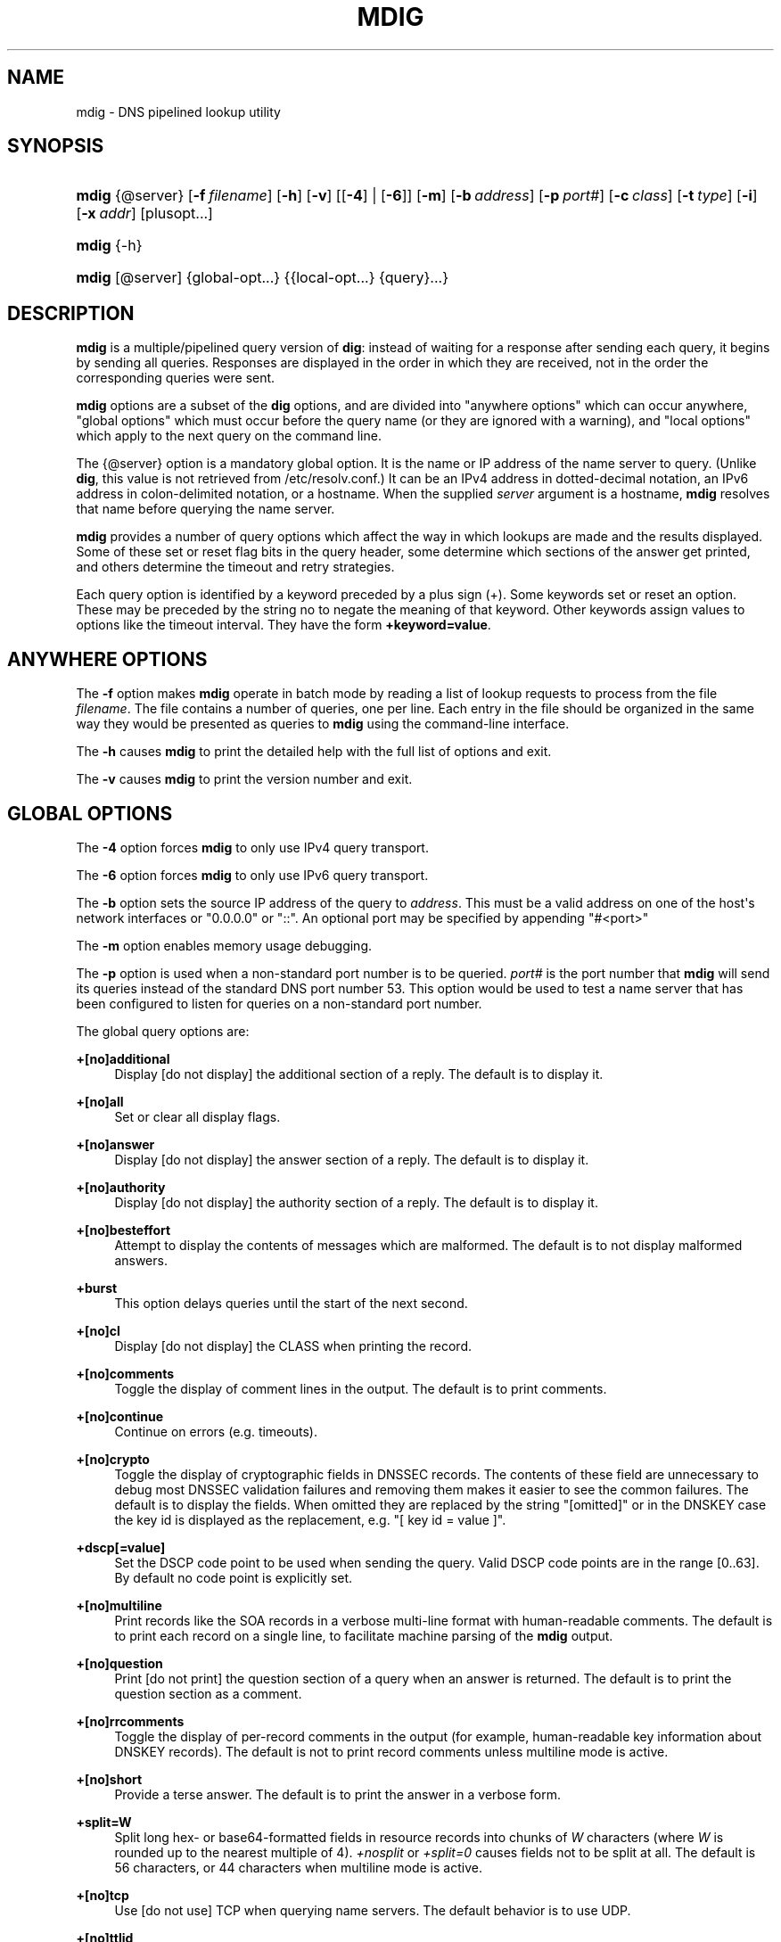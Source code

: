 .\" Copyright (C) 2015-2020 Internet Systems Consortium, Inc. ("ISC")
.\" 
.\" This Source Code Form is subject to the terms of the Mozilla Public
.\" License, v. 2.0. If a copy of the MPL was not distributed with this
.\" file, You can obtain one at http://mozilla.org/MPL/2.0/.
.\"
.hy 0
.ad l
'\" t
.\"     Title: mdig
.\"    Author: 
.\" Generator: DocBook XSL Stylesheets v1.79.1 <http://docbook.sf.net/>
.\"      Date: 2015-01-05
.\"    Manual: BIND9
.\"    Source: ISC
.\"  Language: English
.\"
.TH "MDIG" "1" "2015\-01\-05" "ISC" "BIND9"
.\" -----------------------------------------------------------------
.\" * Define some portability stuff
.\" -----------------------------------------------------------------
.\" ~~~~~~~~~~~~~~~~~~~~~~~~~~~~~~~~~~~~~~~~~~~~~~~~~~~~~~~~~~~~~~~~~
.\" http://bugs.debian.org/507673
.\" http://lists.gnu.org/archive/html/groff/2009-02/msg00013.html
.\" ~~~~~~~~~~~~~~~~~~~~~~~~~~~~~~~~~~~~~~~~~~~~~~~~~~~~~~~~~~~~~~~~~
.ie \n(.g .ds Aq \(aq
.el       .ds Aq '
.\" -----------------------------------------------------------------
.\" * set default formatting
.\" -----------------------------------------------------------------
.\" disable hyphenation
.nh
.\" disable justification (adjust text to left margin only)
.ad l
.\" -----------------------------------------------------------------
.\" * MAIN CONTENT STARTS HERE *
.\" -----------------------------------------------------------------
.SH "NAME"
mdig \- DNS pipelined lookup utility
.SH "SYNOPSIS"
.HP \w'\fBmdig\fR\ 'u
\fBmdig\fR {@server} [\fB\-f\ \fR\fB\fIfilename\fR\fR] [\fB\-h\fR] [\fB\-v\fR] [[\fB\-4\fR] | [\fB\-6\fR]] [\fB\-m\fR] [\fB\-b\ \fR\fB\fIaddress\fR\fR] [\fB\-p\ \fR\fB\fIport#\fR\fR] [\fB\-c\ \fR\fB\fIclass\fR\fR] [\fB\-t\ \fR\fB\fItype\fR\fR] [\fB\-i\fR] [\fB\-x\ \fR\fB\fIaddr\fR\fR] [plusopt...]
.HP \w'\fBmdig\fR\ 'u
\fBmdig\fR {\-h}
.HP \w'\fBmdig\fR\ 'u
\fBmdig\fR [@server] {global\-opt...} {{local\-opt...}\ {query}...}
.SH "DESCRIPTION"
.PP
\fBmdig\fR
is a multiple/pipelined query version of
\fBdig\fR: instead of waiting for a response after sending each query, it begins by sending all queries\&. Responses are displayed in the order in which they are received, not in the order the corresponding queries were sent\&.
.PP
\fBmdig\fR
options are a subset of the
\fBdig\fR
options, and are divided into "anywhere options" which can occur anywhere, "global options" which must occur before the query name (or they are ignored with a warning), and "local options" which apply to the next query on the command line\&.
.PP
The
{@server}
option is a mandatory global option\&. It is the name or IP address of the name server to query\&. (Unlike
\fBdig\fR, this value is not retrieved from
/etc/resolv\&.conf\&.) It can be an IPv4 address in dotted\-decimal notation, an IPv6 address in colon\-delimited notation, or a hostname\&. When the supplied
\fIserver\fR
argument is a hostname,
\fBmdig\fR
resolves that name before querying the name server\&.
.PP
\fBmdig\fR
provides a number of query options which affect the way in which lookups are made and the results displayed\&. Some of these set or reset flag bits in the query header, some determine which sections of the answer get printed, and others determine the timeout and retry strategies\&.
.PP
Each query option is identified by a keyword preceded by a plus sign (+)\&. Some keywords set or reset an option\&. These may be preceded by the string
no
to negate the meaning of that keyword\&. Other keywords assign values to options like the timeout interval\&. They have the form
\fB+keyword=value\fR\&.
.SH "ANYWHERE OPTIONS"
.PP
The
\fB\-f\fR
option makes
\fBmdig\fR
operate in batch mode by reading a list of lookup requests to process from the file
\fIfilename\fR\&. The file contains a number of queries, one per line\&. Each entry in the file should be organized in the same way they would be presented as queries to
\fBmdig\fR
using the command\-line interface\&.
.PP
The
\fB\-h\fR
causes
\fBmdig\fR
to print the detailed help with the full list of options and exit\&.
.PP
The
\fB\-v\fR
causes
\fBmdig\fR
to print the version number and exit\&.
.SH "GLOBAL OPTIONS"
.PP
The
\fB\-4\fR
option forces
\fBmdig\fR
to only use IPv4 query transport\&.
.PP
The
\fB\-6\fR
option forces
\fBmdig\fR
to only use IPv6 query transport\&.
.PP
The
\fB\-b\fR
option sets the source IP address of the query to
\fIaddress\fR\&. This must be a valid address on one of the host\*(Aqs network interfaces or "0\&.0\&.0\&.0" or "::"\&. An optional port may be specified by appending "#<port>"
.PP
The
\fB\-m\fR
option enables memory usage debugging\&.
.PP
The
\fB\-p\fR
option is used when a non\-standard port number is to be queried\&.
\fIport#\fR
is the port number that
\fBmdig\fR
will send its queries instead of the standard DNS port number 53\&. This option would be used to test a name server that has been configured to listen for queries on a non\-standard port number\&.
.PP
The global query options are:
.PP
\fB+[no]additional\fR
.RS 4
Display [do not display] the additional section of a reply\&. The default is to display it\&.
.RE
.PP
\fB+[no]all\fR
.RS 4
Set or clear all display flags\&.
.RE
.PP
\fB+[no]answer\fR
.RS 4
Display [do not display] the answer section of a reply\&. The default is to display it\&.
.RE
.PP
\fB+[no]authority\fR
.RS 4
Display [do not display] the authority section of a reply\&. The default is to display it\&.
.RE
.PP
\fB+[no]besteffort\fR
.RS 4
Attempt to display the contents of messages which are malformed\&. The default is to not display malformed answers\&.
.RE
.PP
\fB+burst\fR
.RS 4
This option delays queries until the start of the next second\&.
.RE
.PP
\fB+[no]cl\fR
.RS 4
Display [do not display] the CLASS when printing the record\&.
.RE
.PP
\fB+[no]comments\fR
.RS 4
Toggle the display of comment lines in the output\&. The default is to print comments\&.
.RE
.PP
\fB+[no]continue\fR
.RS 4
Continue on errors (e\&.g\&. timeouts)\&.
.RE
.PP
\fB+[no]crypto\fR
.RS 4
Toggle the display of cryptographic fields in DNSSEC records\&. The contents of these field are unnecessary to debug most DNSSEC validation failures and removing them makes it easier to see the common failures\&. The default is to display the fields\&. When omitted they are replaced by the string "[omitted]" or in the DNSKEY case the key id is displayed as the replacement, e\&.g\&. "[ key id = value ]"\&.
.RE
.PP
\fB+dscp[=value]\fR
.RS 4
Set the DSCP code point to be used when sending the query\&. Valid DSCP code points are in the range [0\&.\&.63]\&. By default no code point is explicitly set\&.
.RE
.PP
\fB+[no]multiline\fR
.RS 4
Print records like the SOA records in a verbose multi\-line format with human\-readable comments\&. The default is to print each record on a single line, to facilitate machine parsing of the
\fBmdig\fR
output\&.
.RE
.PP
\fB+[no]question\fR
.RS 4
Print [do not print] the question section of a query when an answer is returned\&. The default is to print the question section as a comment\&.
.RE
.PP
\fB+[no]rrcomments\fR
.RS 4
Toggle the display of per\-record comments in the output (for example, human\-readable key information about DNSKEY records)\&. The default is not to print record comments unless multiline mode is active\&.
.RE
.PP
\fB+[no]short\fR
.RS 4
Provide a terse answer\&. The default is to print the answer in a verbose form\&.
.RE
.PP
\fB+split=W\fR
.RS 4
Split long hex\- or base64\-formatted fields in resource records into chunks of
\fIW\fR
characters (where
\fIW\fR
is rounded up to the nearest multiple of 4)\&.
\fI+nosplit\fR
or
\fI+split=0\fR
causes fields not to be split at all\&. The default is 56 characters, or 44 characters when multiline mode is active\&.
.RE
.PP
\fB+[no]tcp\fR
.RS 4
Use [do not use] TCP when querying name servers\&. The default behavior is to use UDP\&.
.RE
.PP
\fB+[no]ttlid\fR
.RS 4
Display [do not display] the TTL when printing the record\&.
.RE
.PP
\fB+[no]ttlunits\fR
.RS 4
Display [do not display] the TTL in friendly human\-readable time units of "s", "m", "h", "d", and "w", representing seconds, minutes, hours, days and weeks\&. Implies +ttlid\&.
.RE
.PP
\fB+[no]vc\fR
.RS 4
Use [do not use] TCP when querying name servers\&. This alternate syntax to
\fI+[no]tcp\fR
is provided for backwards compatibility\&. The "vc" stands for "virtual circuit"\&.
.RE
.SH "LOCAL OPTIONS"
.PP
The
\fB\-c\fR
option sets the query class to
\fIclass\fR\&. It can be any valid query class which is supported in BIND 9\&. The default query class is "IN"\&.
.PP
The
\fB\-t\fR
option sets the query type to
\fItype\fR\&. It can be any valid query type which is supported in BIND 9\&. The default query type is "A", unless the
\fB\-x\fR
option is supplied to indicate a reverse lookup with the "PTR" query type\&.
.PP
The
\fB\-i\fR
option sets the reverse domain for IPv6 addresses to IP6\&.INT\&.
.PP
Reverse lookups \(em mapping addresses to names \(em are simplified by the
\fB\-x\fR
option\&.
\fIaddr\fR
is an IPv4 address in dotted\-decimal notation, or a colon\-delimited IPv6 address\&.
\fBmdig\fR
automatically performs a lookup for a query name like
11\&.12\&.13\&.10\&.in\-addr\&.arpa
and sets the query type and class to PTR and IN respectively\&. By default, IPv6 addresses are looked up using nibble format under the IP6\&.ARPA domain\&. To use the older RFC1886 method using the IP6\&.INT domain specify the
\fB\-i\fR
option\&.
.PP
The local query options are:
.PP
\fB+[no]aaflag\fR
.RS 4
A synonym for
\fI+[no]aaonly\fR\&.
.RE
.PP
\fB+[no]aaonly\fR
.RS 4
Sets the "aa" flag in the query\&.
.RE
.PP
\fB+[no]adflag\fR
.RS 4
Set [do not set] the AD (authentic data) bit in the query\&. This requests the server to return whether all of the answer and authority sections have all been validated as secure according to the security policy of the server\&. AD=1 indicates that all records have been validated as secure and the answer is not from a OPT\-OUT range\&. AD=0 indicate that some part of the answer was insecure or not validated\&. This bit is set by default\&.
.RE
.PP
\fB+bufsize=B\fR
.RS 4
Set the UDP message buffer size advertised using EDNS0 to
\fIB\fR
bytes\&. The maximum and minimum sizes of this buffer are 65535 and 0 respectively\&. Values outside this range are rounded up or down appropriately\&. Values other than zero will cause a EDNS query to be sent\&.
.RE
.PP
\fB+[no]cdflag\fR
.RS 4
Set [do not set] the CD (checking disabled) bit in the query\&. This requests the server to not perform DNSSEC validation of responses\&.
.RE
.PP
\fB+[no]cookie\fR\fB[=####]\fR
.RS 4
Send a COOKIE EDNS option, with optional value\&. Replaying a COOKIE from a previous response will allow the server to identify a previous client\&. The default is
\fB+nocookie\fR\&.
.RE
.PP
\fB+[no]dnssec\fR
.RS 4
Requests DNSSEC records be sent by setting the DNSSEC OK bit (DO) in the OPT record in the additional section of the query\&.
.RE
.PP
\fB+[no]edns[=#]\fR
.RS 4
Specify the EDNS version to query with\&. Valid values are 0 to 255\&. Setting the EDNS version will cause a EDNS query to be sent\&.
\fB+noedns\fR
clears the remembered EDNS version\&. EDNS is set to 0 by default\&.
.RE
.PP
\fB+[no]ednsflags[=#]\fR
.RS 4
Set the must\-be\-zero EDNS flags bits (Z bits) to the specified value\&. Decimal, hex and octal encodings are accepted\&. Setting a named flag (e\&.g\&. DO) will silently be ignored\&. By default, no Z bits are set\&.
.RE
.PP
\fB+[no]ednsopt[=code[:value]]\fR
.RS 4
Specify EDNS option with code point
\fBcode\fR
and optionally payload of
\fBvalue\fR
as a hexadecimal string\&.
\fB+noednsopt\fR
clears the EDNS options to be sent\&.
.RE
.PP
\fB+[no]expire\fR
.RS 4
Send an EDNS Expire option\&.
.RE
.PP
\fB+[no]nsid\fR
.RS 4
Include an EDNS name server ID request when sending a query\&.
.RE
.PP
\fB+[no]recurse\fR
.RS 4
Toggle the setting of the RD (recursion desired) bit in the query\&. This bit is set by default, which means
\fBmdig\fR
normally sends recursive queries\&.
.RE
.PP
\fB+retry=T\fR
.RS 4
Sets the number of times to retry UDP queries to server to
\fIT\fR
instead of the default, 2\&. Unlike
\fI+tries\fR, this does not include the initial query\&.
.RE
.PP
\fB+[no]subnet=addr[/prefix\-length]\fR
.RS 4
Send (don\*(Aqt send) an EDNS Client Subnet option with the specified IP address or network prefix\&.
.sp
\fBmdig +subnet=0\&.0\&.0\&.0/0\fR, or simply
\fBmdig +subnet=0\fR
for short, sends an EDNS client\-subnet option with an empty address and a source prefix\-length of zero, which signals a resolver that the client\*(Aqs address information must
\fInot\fR
be used when resolving this query\&.
.RE
.PP
\fB+timeout=T\fR
.RS 4
Sets the timeout for a query to
\fIT\fR
seconds\&. The default timeout is 5 seconds for UDP transport and 10 for TCP\&. An attempt to set
\fIT\fR
to less than 1 will result in a query timeout of 1 second being applied\&.
.RE
.PP
\fB+tries=T\fR
.RS 4
Sets the number of times to try UDP queries to server to
\fIT\fR
instead of the default, 3\&. If
\fIT\fR
is less than or equal to zero, the number of tries is silently rounded up to 1\&.
.RE
.PP
\fB+udptimeout=T\fR
.RS 4
Sets the timeout between UDP query retries\&.
.RE
.PP
\fB+[no]unknownformat\fR
.RS 4
Print all RDATA in unknown RR type presentation format (RFC 3597)\&. The default is to print RDATA for known types in the type\*(Aqs presentation format\&.
.RE
.PP
\fB+[no]zflag\fR
.RS 4
Set [do not set] the last unassigned DNS header flag in a DNS query\&. This flag is off by default\&.
.RE
.SH "SEE ALSO"
.PP
\fBdig\fR(1),
RFC1035\&.
.SH "AUTHOR"
.PP
\fBInternet Systems Consortium, Inc\&.\fR
.SH "COPYRIGHT"
.br
Copyright \(co 2015-2020 Internet Systems Consortium, Inc. ("ISC")
.br
